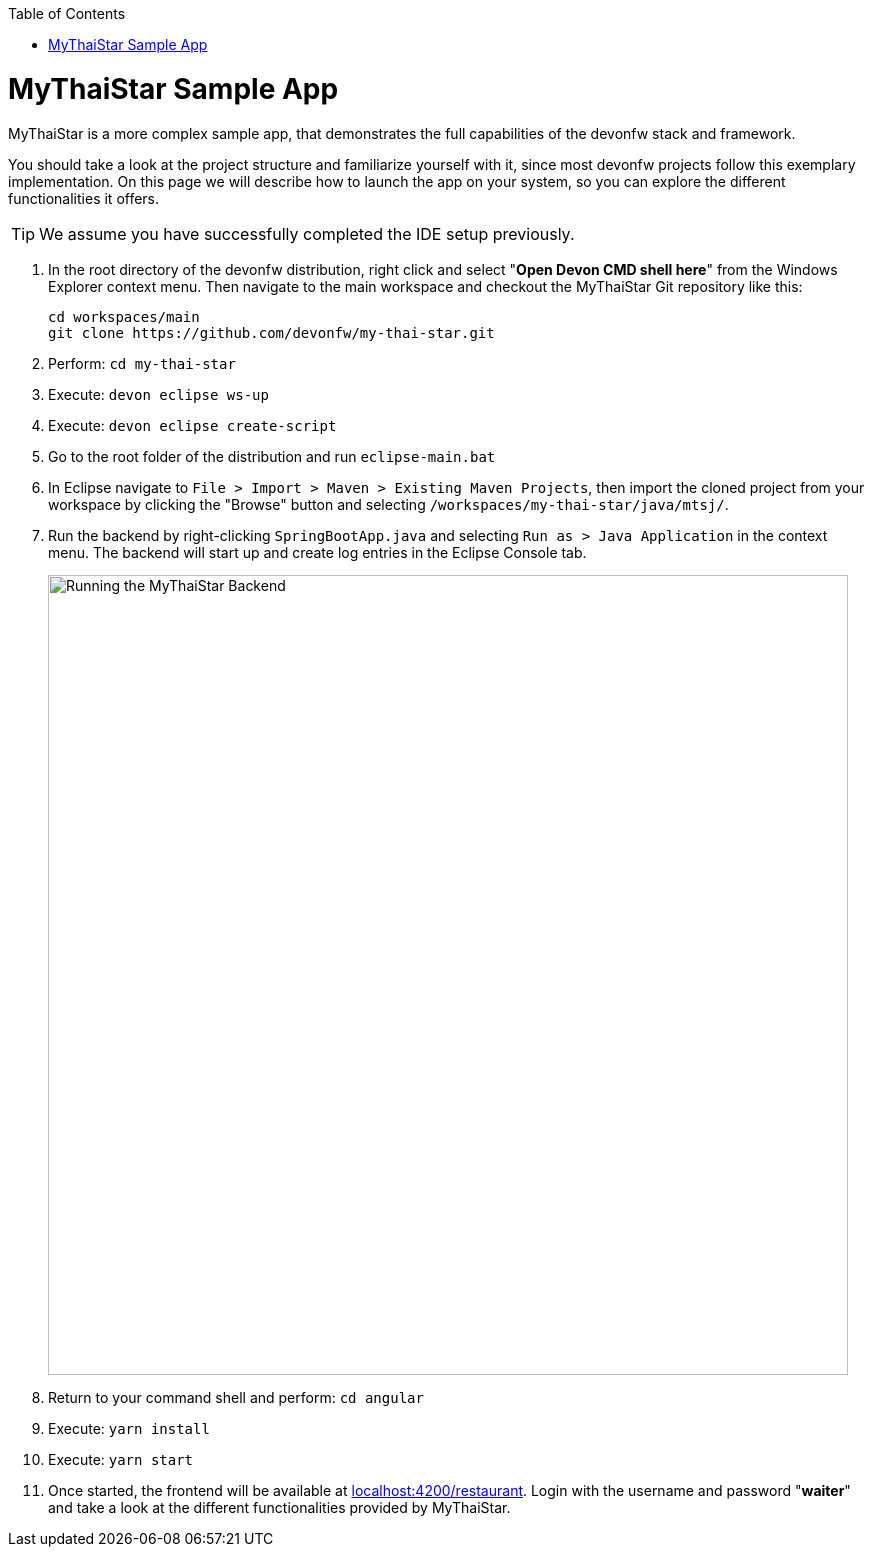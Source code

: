 // Please include this preamble in every page!
:toc: macro
toc::[]
:idprefix:
:idseparator: -
ifdef::env-github[]
:tip-caption: :bulb:
:note-caption: :information_source:
:important-caption: :heavy_exclamation_mark:
:caution-caption: :fire:
:warning-caption: :warning:
:imagesdir: https://raw.githubusercontent.com/devonfw/getting-started/master/documentation/
endif::[]

= MyThaiStar Sample App
MyThaiStar is a more complex sample app, that demonstrates the full capabilities of the devonfw stack and framework.

You should take a look at the project structure and familiarize yourself with it, since most devonfw projects follow this exemplary implementation. On this page we will describe how to launch the app on your system, so you can explore the different functionalities it offers.

TIP: We assume you have successfully completed the IDE setup previously.

. In the root directory of the devonfw distribution, right click and select "*Open Devon CMD shell here*" from the Windows Explorer context menu. Then navigate to the main workspace and checkout the MyThaiStar Git repository like this:
+
[source,bash]
-----
cd workspaces/main
git clone https://github.com/devonfw/my-thai-star.git
-----

. Perform: `cd my-thai-star`

. Execute: `devon eclipse ws-up`

. Execute: `devon eclipse create-script`

. Go to the root folder of the distribution and run `eclipse-main.bat`

. In Eclipse navigate to `File > Import > Maven > Existing Maven Projects`, then import the cloned project from your workspace by clicking the "Browse" button and selecting `/workspaces/my-thai-star/java/mtsj/`.

. Run the backend by right-clicking `SpringBootApp.java` and selecting `Run as > Java Application` in the context menu. The backend will start up and create log entries in the Eclipse Console tab.
+
image:images/run-mythaistar.png[Running the MyThaiStar Backend, 800]

. Return to your command shell and perform: `cd angular`

. Execute: `yarn install`

. Execute: `yarn start`
 
. Once started, the frontend will be available at link:http://localhost:4200/restaurant[localhost:4200/restaurant]. Login with the username and password "*waiter*" and take a look at the different functionalities provided by MyThaiStar.

//'''

//*Final Step:* link:further-information[Further Information]